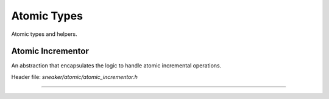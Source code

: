 ************
Atomic Types
************

Atomic types and helpers.


Atomic Incrementor
==================

An abstraction that encapsulates the logic to handle
atomic incremental operations.

Header file: `sneaker/atomic/atomic_incrementor.h`

.. cpp:class:: sneaker::atomic::atomic_incrementor<T, T UPPER_LIMIT>
---------------------------------------------------------------------------------

  .. cpp:function:: atomic_incrementor()
    :noindex:

    Constructor that takes no arguments and initializes the initial value
    of the encapsulating type to `0`.

  .. cpp:function:: atomic_incrementor(T value)
    :noindex:

    Constructor that takes a value of the encapsulating type and makes that
    the initial value.

  .. cpp:function:: atomic_incrementor(const atomic_incrementor<T, UPPER_LIMIT>&)
    :noindex:

    Copy constructor.

  .. cpp:function:: atomic_incrementor<T, UPPER_LIMIT>& operator=(const T&)
    :noindex:

    Assignment operator.

  .. cpp:function:: atomic_incrementor<T, UPPER_LIMIT>& operator++() throw(std::overflow_error, std::underflow_error)
    :noindex:

    Pre-increment operator.

  .. cpp:function:: operator T() const
    :noindex:

    Conversion operator.

  .. cpp:function:: bool operator==(const T&) const
    :noindex:

    Equality operator.

  .. cpp:function:: bool operator!=(const T&) const
    :noindex:

    Inequality operator.
